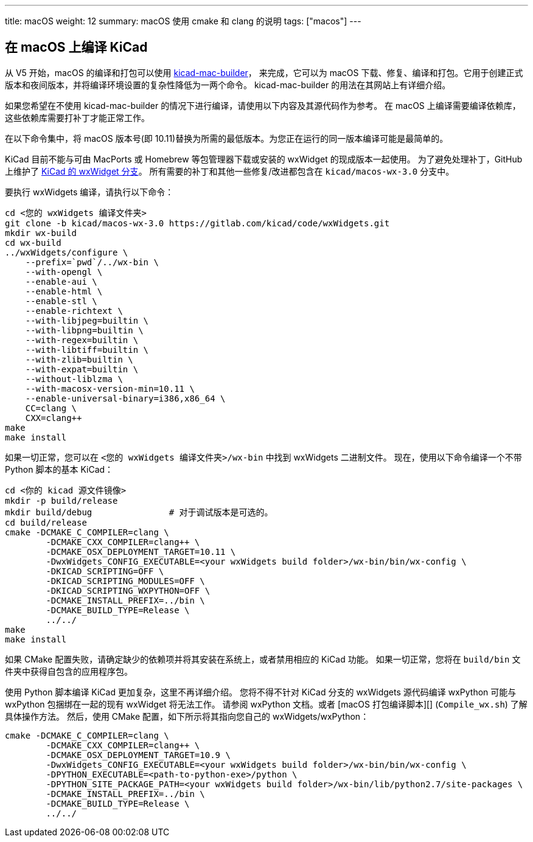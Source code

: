 ---
title: macOS
weight: 12
summary: macOS 使用 cmake 和 clang 的说明
tags: ["macos"]
---

:toc:

== 在 macOS 上编译 KiCad

从 V5 开始，macOS 的编译和打包可以使用 https://gitlab.com/kicad/packaging/kicad-mac-builder[kicad-mac-builder]，
来完成，它可以为 macOS 下载、修复、编译和打包。它用于创建正式版本和夜间版本，并将编译环境设置的复杂性降低为一两个命令。
kicad-mac-builder 的用法在其网站上有详细介绍。

如果您希望在不使用 kicad-mac-builder 的情况下进行编译，请使用以下内容及其源代码作为参考。
在 macOS 上编译需要编译依赖库，这些依赖库需要打补丁才能正常工作。

在以下命令集中，将 macOS 版本号(即 10.11)替换为所需的最低版本。为您正在运行的同一版本编译可能是最简单的。

KiCad 目前不能与可由 MacPorts 或 Homebrew 等包管理器下载或安装的 wxWidget 的现成版本一起使用。
为了避免处理补丁，GitHub 上维护了  https://github.com/KiCad/wxWidgets[KiCad 的 wxWidget 分支]。
所有需要的补丁和其他一些修复/改进都包含在 `kicad/macos-wx-3.0` 分支中。

要执行 wxWidgets 编译，请执行以下命令：

[source,sh]
```
cd <您的 wxWidgets 编译文件夹>
git clone -b kicad/macos-wx-3.0 https://gitlab.com/kicad/code/wxWidgets.git
mkdir wx-build
cd wx-build
../wxWidgets/configure \
    --prefix=`pwd`/../wx-bin \
    --with-opengl \
    --enable-aui \
    --enable-html \
    --enable-stl \
    --enable-richtext \
    --with-libjpeg=builtin \
    --with-libpng=builtin \
    --with-regex=builtin \
    --with-libtiff=builtin \
    --with-zlib=builtin \
    --with-expat=builtin \
    --without-liblzma \
    --with-macosx-version-min=10.11 \
    --enable-universal-binary=i386,x86_64 \
    CC=clang \
    CXX=clang++
make
make install
```

如果一切正常，您可以在 `<您的 wxWidgets 编译文件夹>/wx-bin` 中找到 wxWidgets 二进制文件。
现在，使用以下命令编译一个不带 Python 脚本的基本 KiCad：


[source,sh]
```
cd <你的 kicad 源文件镜像>
mkdir -p build/release
mkdir build/debug               # 对于调试版本是可选的。
cd build/release
cmake -DCMAKE_C_COMPILER=clang \
        -DCMAKE_CXX_COMPILER=clang++ \
        -DCMAKE_OSX_DEPLOYMENT_TARGET=10.11 \
        -DwxWidgets_CONFIG_EXECUTABLE=<your wxWidgets build folder>/wx-bin/bin/wx-config \
        -DKICAD_SCRIPTING=OFF \
        -DKICAD_SCRIPTING_MODULES=OFF \
        -DKICAD_SCRIPTING_WXPYTHON=OFF \
        -DCMAKE_INSTALL_PREFIX=../bin \
        -DCMAKE_BUILD_TYPE=Release \
        ../../
make
make install
```

如果 CMake 配置失败，请确定缺少的依赖项并将其安装在系统上，或者禁用相应的 KiCad 功能。
如果一切正常，您将在 `build/bin` 文件夹中获得自包含的应用程序包。

使用 Python 脚本编译 KiCad 更加复杂，这里不再详细介绍。
您将不得不针对 KiCad 分支的 wxWidgets 源代码编译 wxPython 可能与 wxPython 包捆绑在一起的现有 wxWidget 将无法工作。
请参阅 wxPython 文档。或者 [macOS 打包编译脚本][] (`Compile_wx.sh`) 了解具体操作方法。
然后，使用 CMake 配置，如下所示将其指向您自己的 wxWidgets/wxPython：

[source,sh]
```
cmake -DCMAKE_C_COMPILER=clang \
        -DCMAKE_CXX_COMPILER=clang++ \
        -DCMAKE_OSX_DEPLOYMENT_TARGET=10.9 \
        -DwxWidgets_CONFIG_EXECUTABLE=<your wxWidgets build folder>/wx-bin/bin/wx-config \
        -DPYTHON_EXECUTABLE=<path-to-python-exe>/python \
        -DPYTHON_SITE_PACKAGE_PATH=<your wxWidgets build folder>/wx-bin/lib/python2.7/site-packages \
        -DCMAKE_INSTALL_PREFIX=../bin \
        -DCMAKE_BUILD_TYPE=Release \
        ../../
```
